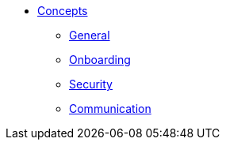 * xref:index.adoc[Concepts]
** xref:general.adoc[General]
** xref:onboarding.adoc[Onboarding]
** xref:security.adoc[Security]
** xref:communication.adoc[Communication]
//** xref:conventions.adoc[]
//** xref:05_deployment.adoc[Deployment]
//** xref:06_operations.adoc[Operations]
//** xref:07_delivery.adoc[Delivery]